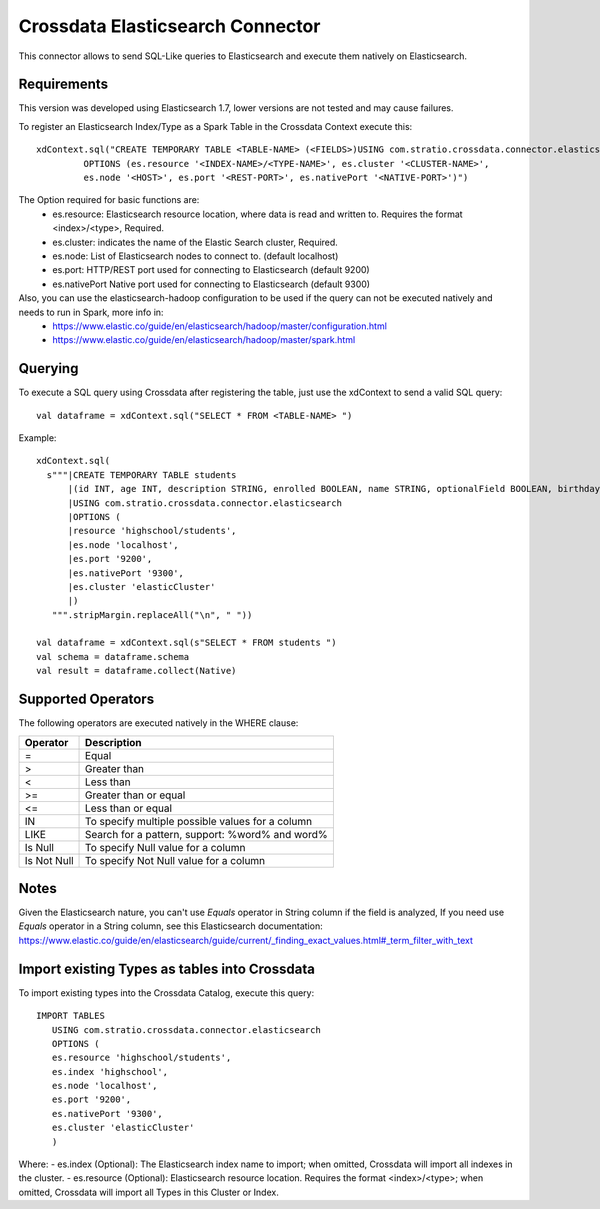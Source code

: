 =================================
Crossdata Elasticsearch Connector
=================================

This connector allows to send SQL-Like queries to Elasticsearch and execute them natively on Elasticsearch.

Requirements
************

This version was developed using Elasticsearch 1.7, lower versions are not tested and may cause failures.

To register an Elasticsearch Index/Type as a Spark Table in the Crossdata Context execute this::

   xdContext.sql("CREATE TEMPORARY TABLE <TABLE-NAME> (<FIELDS>)USING com.stratio.crossdata.connector.elasticsearch
            OPTIONS (es.resource '<INDEX-NAME>/<TYPE-NAME>', es.cluster '<CLUSTER-NAME>',
            es.node '<HOST>', es.port '<REST-PORT>', es.nativePort '<NATIVE-PORT>')")

The Option required for basic functions are:
  - es.resource: Elasticsearch resource location, where data is read and written to. Requires the format <index>/<type>, Required.
  - es.cluster: indicates the name of the Elastic Search cluster, Required.
  - es.node: List of Elasticsearch nodes to connect to. (default localhost)
  - es.port: HTTP/REST port used for connecting to Elasticsearch (default 9200)
  - es.nativePort Native port used for connecting to Elasticsearch (default 9300)

Also, you can use the elasticsearch-hadoop configuration to be used if the query can not be executed natively and needs to run in Spark, more info in:
    - https://www.elastic.co/guide/en/elasticsearch/hadoop/master/configuration.html
    - https://www.elastic.co/guide/en/elasticsearch/hadoop/master/spark.html

Querying
********

To execute a SQL query using Crossdata after registering the table, just use the xdContext to send a valid SQL query::

    val dataframe = xdContext.sql("SELECT * FROM <TABLE-NAME> ")


Example::

      xdContext.sql(
        s"""|CREATE TEMPORARY TABLE students
            |(id INT, age INT, description STRING, enrolled BOOLEAN, name STRING, optionalField BOOLEAN, birthday DATE)
            |USING com.stratio.crossdata.connector.elasticsearch
            |OPTIONS (
            |resource 'highschool/students',
            |es.node 'localhost',
            |es.port '9200',
            |es.nativePort '9300',
            |es.cluster 'elasticCluster'
            |)
         """.stripMargin.replaceAll("\n", " "))

      val dataframe = xdContext.sql(s"SELECT * FROM students ")
      val schema = dataframe.schema
      val result = dataframe.collect(Native)


Supported Operators
*******************

The following operators are executed natively in the WHERE clause:

+-------------+---------------------------------------------------------------------------------+
|Operator     |Description                                                                      |
+=============+=================================================================================+
|     =       | Equal                                                                           |
+-------------+---------------------------------------------------------------------------------+
|     >       | Greater than                                                                    |
+-------------+---------------------------------------------------------------------------------+
|     <       | Less than                                                                       |
+-------------+---------------------------------------------------------------------------------+
|     >=      | Greater than or equal                                                           |
+-------------+---------------------------------------------------------------------------------+
|     <=      | Less than or equal                                                              |
+-------------+---------------------------------------------------------------------------------+
|     IN      | To specify multiple possible values for a column                                |
+-------------+---------------------------------------------------------------------------------+
|    LIKE     | Search for a pattern, support: %word% and word%                                 |
+-------------+---------------------------------------------------------------------------------+
|   Is Null   | To specify Null value for a column                                              |
+-------------+---------------------------------------------------------------------------------+
| Is Not Null | To specify Not Null value for a column                                          |
+-------------+---------------------------------------------------------------------------------+

Notes
*****
Given the Elasticsearch nature, you can't use *Equals* operator in String column if the field is analyzed,
If you need use *Equals* operator in a String column, see this Elasticsearch documentation:
https://www.elastic.co/guide/en/elasticsearch/guide/current/_finding_exact_values.html#_term_filter_with_text

Import existing Types as tables into Crossdata
**********************************************
To import existing types into the Crossdata Catalog, execute this query::

         IMPORT TABLES
            USING com.stratio.crossdata.connector.elasticsearch
            OPTIONS (
            es.resource 'highschool/students',
            es.index 'highschool',
            es.node 'localhost',
            es.port '9200',
            es.nativePort '9300',
            es.cluster 'elasticCluster'
            )


Where:
- es.index (Optional): The Elasticsearch index name to import; when omitted, Crossdata will import all indexes in the cluster.
- es.resource (Optional): Elasticsearch resource location. Requires the format <index>/<type>; when omitted, Crossdata will import all Types in this Cluster or Index.